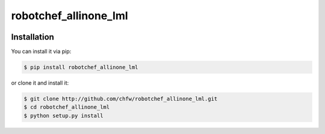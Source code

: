 ================================================================================
robotchef_allinone_lml
================================================================================

.. image:: https://api.travis-ci.org/chfw/robotchef_allinone_lml.svg?branch=master
   :target: http://travis-ci.org/chfw/robotchef_allinone_lml

.. image:: https://codecov.io/github/chfw/robotchef_allinone_lml/coverage.png
    :target: https://codecov.io/github/chfw/robotchef_allinone_lml

.. image:: https://readthedocs.org/projects/robotchef_allinone_lml/badge/?version=latest
   :target: http://robotchef_allinone_lml.readthedocs.org/en/latest/


Installation
================================================================================

You can install it via pip:

.. code-block:: bash

    $ pip install robotchef_allinone_lml


or clone it and install it:

.. code-block:: bash

    $ git clone http://github.com/chfw/robotchef_allinone_lml.git
    $ cd robotchef_allinone_lml
    $ python setup.py install
